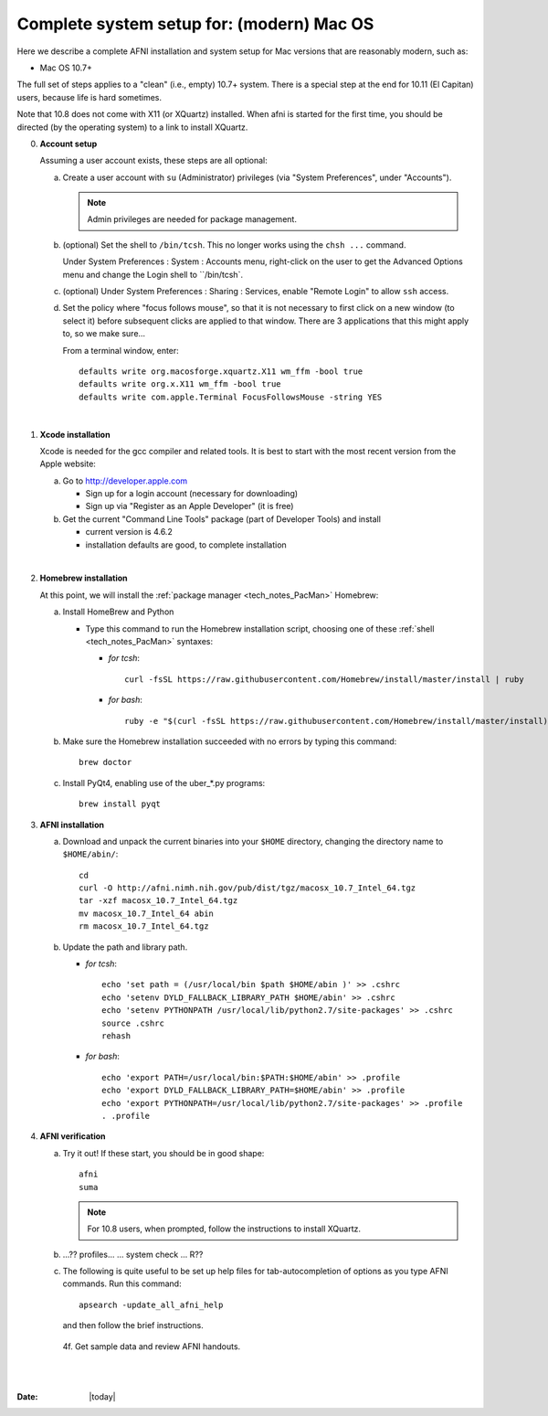 
.. _install_steps_mac:

**Complete system setup for:  (modern) Mac OS**
===============================================


Here we describe a complete AFNI installation and system setup for Mac
versions that are reasonably modern, such as:

* Mac OS 10.7+

The full set of steps applies to a "clean" (i.e., empty) 10.7+ system.
There is a special step at the end for 10.11 (El Capitan) users,
because life is hard sometimes.

Note that 10.8 does not come with X11 (or XQuartz) installed.  When
afni is started for the first time, you should be directed (by the
operating system) to a link to install XQuartz.

0. **Account setup**

   Assuming a user account exists, these steps are all optional:

   a. Create a user account with ``su`` (Administrator) privileges
      (via "System Preferences", under "Accounts").

      .. note:: Admin privileges are needed for package management.

   #. (optional) Set the shell to ``/bin/tcsh``.  This no longer works
      using the ``chsh ...`` command.

      Under System Preferences : System : Accounts menu, right-click
      on the user to get the Advanced Options menu and change the
      Login shell to ``/bin/tcsh`.

   #. (optional) Under System Preferences : Sharing : Services, enable
      "Remote Login" to allow ``ssh`` access.

   #. Set the policy where "focus follows mouse", so that it is not
      necessary to first click on a new window (to select it) before
      subsequent clicks are applied to that window.  There are 3
      applications that this might apply to, so we make sure...

      From a terminal window, enter::

        defaults write org.macosforge.xquartz.X11 wm_ffm -bool true
        defaults write org.x.X11 wm_ffm -bool true
        defaults write com.apple.Terminal FocusFollowsMouse -string YES
      |

#. **Xcode installation**

   Xcode is needed for the gcc compiler and related tools. It is best
   to start with the most recent version from the Apple website:

   a. Go to http://developer.apple.com

      * Sign up for a login account (necessary for downloading) 

      * Sign up via "Register as an Apple Developer" (it is free)

   #. Get the current "Command Line Tools" package (part of Developer
      Tools) and install

      * current version is 4.6.2

      * installation defaults are good, to complete installation
   |

#. **Homebrew installation**

   At this point, we will install the :ref:`package manager
   <tech_notes_PacMan>` Homebrew:

   a. Install HomeBrew and Python
 
      * Type this command to run the Homebrew installation script,
        choosing one of these :ref:`shell <tech_notes_PacMan>`
        syntaxes:

        - *for tcsh*::

           curl -fsSL https://raw.githubusercontent.com/Homebrew/install/master/install | ruby

        - *for bash*::

           ruby -e "$(curl -fsSL https://raw.githubusercontent.com/Homebrew/install/master/install)"
                    

   #. Make sure the Homebrew installation succeeded with no errors by
      typing this command::

        brew doctor

   #. Install PyQt4, enabling use of the uber_*.py programs::

        brew install pyqt



#. **AFNI installation**

   a. Download and unpack the current binaries into your ``$HOME``
      directory, changing the directory name to ``$HOME/abin/``::

        cd
        curl -O http://afni.nimh.nih.gov/pub/dist/tgz/macosx_10.7_Intel_64.tgz
        tar -xzf macosx_10.7_Intel_64.tgz
        mv macosx_10.7_Intel_64 abin
        rm macosx_10.7_Intel_64.tgz

   #. Update the path and library path.

      * *for tcsh*::

          echo 'set path = (/usr/local/bin $path $HOME/abin )' >> .cshrc
          echo 'setenv DYLD_FALLBACK_LIBRARY_PATH $HOME/abin' >> .cshrc
          echo 'setenv PYTHONPATH /usr/local/lib/python2.7/site-packages' >> .cshrc
          source .cshrc
          rehash

      * *for bash*::

          echo 'export PATH=/usr/local/bin:$PATH:$HOME/abin' >> .profile
          echo 'export DYLD_FALLBACK_LIBRARY_PATH=$HOME/abin' >> .profile
          echo 'export PYTHONPATH=/usr/local/lib/python2.7/site-packages' >> .profile
          . .profile

#. **AFNI verification**
   
   a. Try it out!  If these start, you should be in good shape::

          afni
          suma
          
      .. note:: For 10.8 users, when prompted, follow the instructions
                to install XQuartz.

   #. ...?? profiles... ... system check ...   R??

   #. The following is quite useful to be set up help files for
      tab-autocompletion of options as you type AFNI commands.  Run
      this command::

          apsearch -update_all_afni_help
      
      and then follow the brief instructions.


    4f. Get sample data and review AFNI handouts.








|

|

:Date: |today|
